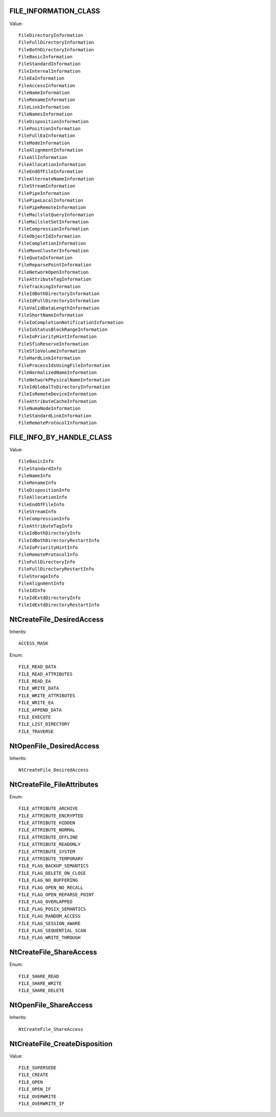 FILE_INFORMATION_CLASS
======================

Value::

    FileDirectoryInformation
    FileFullDirectoryInformation
    FileBothDirectoryInformation
    FileBasicInformation
    FileStandardInformation
    FileInternalInformation
    FileEaInformation
    FileAccessInformation
    FileNameInformation
    FileRenameInformation
    FileLinkInformation
    FileNamesInformation
    FileDispositionInformation
    FilePositionInformation
    FileFullEaInformation
    FileModeInformation
    FileAlignmentInformation
    FileAllInformation
    FileAllocationInformation
    FileEndOfFileInformation
    FileAlternateNameInformation
    FileStreamInformation
    FilePipeInformation
    FilePipeLocalInformation
    FilePipeRemoteInformation
    FileMailslotQueryInformation
    FileMailslotSetInformation
    FileCompressionInformation
    FileObjectIdInformation
    FileCompletionInformation
    FileMoveClusterInformation
    FileQuotaInformation
    FileReparsePointInformation
    FileNetworkOpenInformation
    FileAttributeTagInformation
    FileTrackingInformation
    FileIdBothDirectoryInformation
    FileIdFullDirectoryInformation
    FileValidDataLengthInformation
    FileShortNameInformation
    FileIoCompletionNotificationInformation
    FileIoStatusBlockRangeInformation
    FileIoPriorityHintInformation
    FileSfioReserveInformation
    FileSfioVolumeInformation
    FileHardLinkInformation
    FileProcessIdsUsingFileInformation
    FileNormalizedNameInformation
    FileNetworkPhysicalNameInformation
    FileIdGlobalTxDirectoryInformation
    FileIsRemoteDeviceInformation
    FileAttributeCacheInformation
    FileNumaNodeInformation
    FileStandardLinkInformation
    FileRemoteProtocolInformation


FILE_INFO_BY_HANDLE_CLASS
=========================

Value::

    FileBasicInfo
    FileStandardInfo
    FileNameInfo
    FileRenameInfo
    FileDispositionInfo
    FileAllocationInfo
    FileEndOfFileInfo
    FileStreamInfo
    FileCompressionInfo
    FileAttributeTagInfo
    FileIdBothDirectoryInfo
    FileIdBothDirectoryRestartInfo
    FileIoPriorityHintInfo
    FileRemoteProtocolInfo
    FileFullDirectoryInfo
    FileFullDirectoryRestartInfo
    FileStorageInfo
    FileAlignmentInfo
    FileIdInfo
    FileIdExtdDirectoryInfo
    FileIdExtdDirectoryRestartInfo


NtCreateFile_DesiredAccess
==========================

Inherits::

    ACCESS_MASK

Enum::

    FILE_READ_DATA
    FILE_READ_ATTRIBUTES
    FILE_READ_EA
    FILE_WRITE_DATA
    FILE_WRITE_ATTRIBUTES
    FILE_WRITE_EA
    FILE_APPEND_DATA
    FILE_EXECUTE
    FILE_LIST_DIRECTORY
    FILE_TRAVERSE


NtOpenFile_DesiredAccess
========================

Inherits::

    NtCreateFile_DesiredAccess


NtCreateFile_FileAttributes
===========================

Enum::

    FILE_ATTRIBUTE_ARCHIVE
    FILE_ATTRIBUTE_ENCRYPTED
    FILE_ATTRIBUTE_HIDDEN
    FILE_ATTRIBUTE_NORMAL
    FILE_ATTRIBUTE_OFFLINE
    FILE_ATTRIBUTE_READONLY
    FILE_ATTRIBUTE_SYSTEM
    FILE_ATTRIBUTE_TEMPORARY
    FILE_FLAG_BACKUP_SEMANTICS
    FILE_FLAG_DELETE_ON_CLOSE
    FILE_FLAG_NO_BUFFERING
    FILE_FLAG_OPEN_NO_RECALL
    FILE_FLAG_OPEN_REPARSE_POINT
    FILE_FLAG_OVERLAPPED
    FILE_FLAG_POSIX_SEMANTICS
    FILE_FLAG_RANDOM_ACCESS
    FILE_FLAG_SESSION_AWARE
    FILE_FLAG_SEQUENTIAL_SCAN
    FILE_FLAG_WRITE_THROUGH


NtCreateFile_ShareAccess
========================

Enum::

    FILE_SHARE_READ
    FILE_SHARE_WRITE
    FILE_SHARE_DELETE


NtOpenFile_ShareAccess
======================

Inherits::

    NtCreateFile_ShareAccess


NtCreateFile_CreateDisposition
==============================

Value::

    FILE_SUPERSEDE
    FILE_CREATE
    FILE_OPEN
    FILE_OPEN_IF
    FILE_OVERWRITE
    FILE_OVERWRITE_IF
